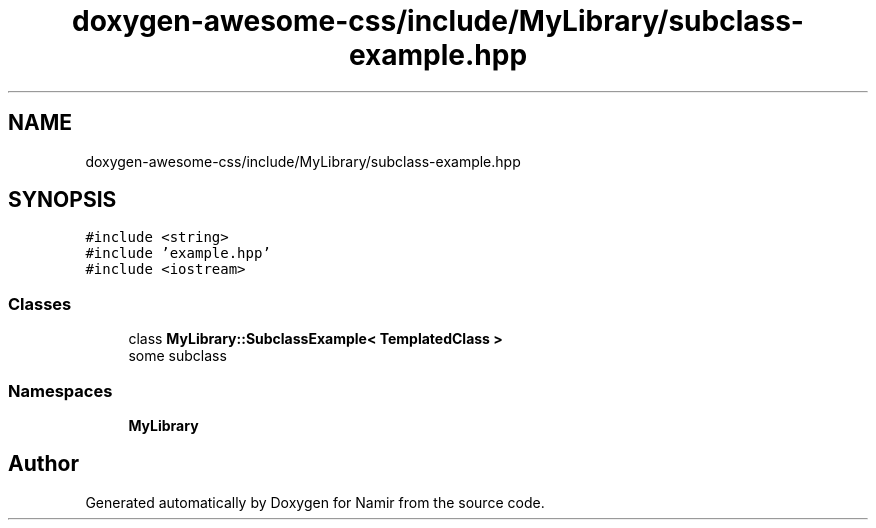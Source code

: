 .TH "doxygen-awesome-css/include/MyLibrary/subclass-example.hpp" 3 "Wed Mar 15 2023" "Namir" \" -*- nroff -*-
.ad l
.nh
.SH NAME
doxygen-awesome-css/include/MyLibrary/subclass-example.hpp
.SH SYNOPSIS
.br
.PP
\fC#include <string>\fP
.br
\fC#include 'example\&.hpp'\fP
.br
\fC#include <iostream>\fP
.br

.SS "Classes"

.in +1c
.ti -1c
.RI "class \fBMyLibrary::SubclassExample< TemplatedClass >\fP"
.br
.RI "some subclass "
.in -1c
.SS "Namespaces"

.in +1c
.ti -1c
.RI " \fBMyLibrary\fP"
.br
.in -1c
.SH "Author"
.PP 
Generated automatically by Doxygen for Namir from the source code\&.
